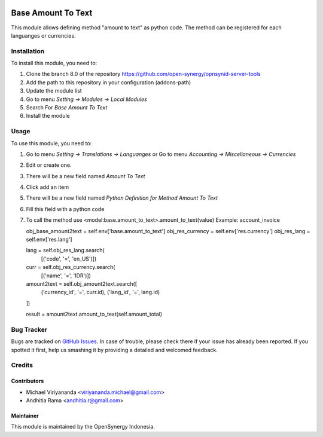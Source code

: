 .. image:: https://img.shields.io/badge/licence-AGPL--3-blue.svg
   :target: http://www.gnu.org/licenses/agpl-3.0-standalone.html
   :alt: License: AGPL-3
    
===================
Base Amount To Text
===================

This module allows defining method "amount to text" as python code.
The method can be registered for each languanges or currencies.

Installation
============

To install this module, you need to:

1.  Clone the branch 8.0 of the repository https://github.com/open-synergy/opnsynid-server-tools
2.  Add the path to this repository in your configuration (addons-path)
3.  Update the module list
4.  Go to menu *Setting -> Modules -> Local Modules*
5.  Search For *Base Amount To Text*
6.  Install the module

Usage
=====
To use this module, you need to:

1. Go to menu *Setting -> Translations -> Languanges* or
   Go to menu *Accounting -> Miscellaneous -> Currencies*
2. Edit or create one.
3. There will be a new field named *Amount To Text*
4. Click add an item
5. There will be a new field named *Python Definition for Method Amount To Text*
6. Fill this field with a python code
7. To call the method use <model:base.amount_to_text>.amount_to_text(value)
   Example: account_invoice
   
   obj_base_amount2text = self.env['base.amount_to_text']
   obj_res_currency = self.env['res.currency']
   obj_res_lang = self.env['res.lang']

   lang = self.obj_res_lang.search(
      [('code', '=', 'en_US')])
   curr = self.obj_res_currency.search(
      [('name', '=', 'IDR')])
   amount2text = self.obj_amount2text.search([
         ('currency_id', '=', curr.id),
         ('lang_id', '=', lang.id)
   ])

   result = amount2text.amount_to_text(self.amount_total)


Bug Tracker
===========

Bugs are tracked on `GitHub Issues
<https://github.com/open-synergy/opnsynid-server-tools/issues>`_. In case of trouble, please
check there if your issue has already been reported. If you spotted it first,
help us smashing it by providing a detailed and welcomed feedback.


Credits
=======

Contributors
------------

* Michael Viriyananda <viriyananda.michael@gmail.com>
* Andhitia Rama <andhitia.r@gmail.com>

Maintainer
----------

.. image:: https://opensynergy-indonesia.com/logo.png
   :alt: OpenSynergy Indonesia
   :target: https://opensynergy-indonesia.com

This module is maintained by the OpenSynergy Indonesia.
